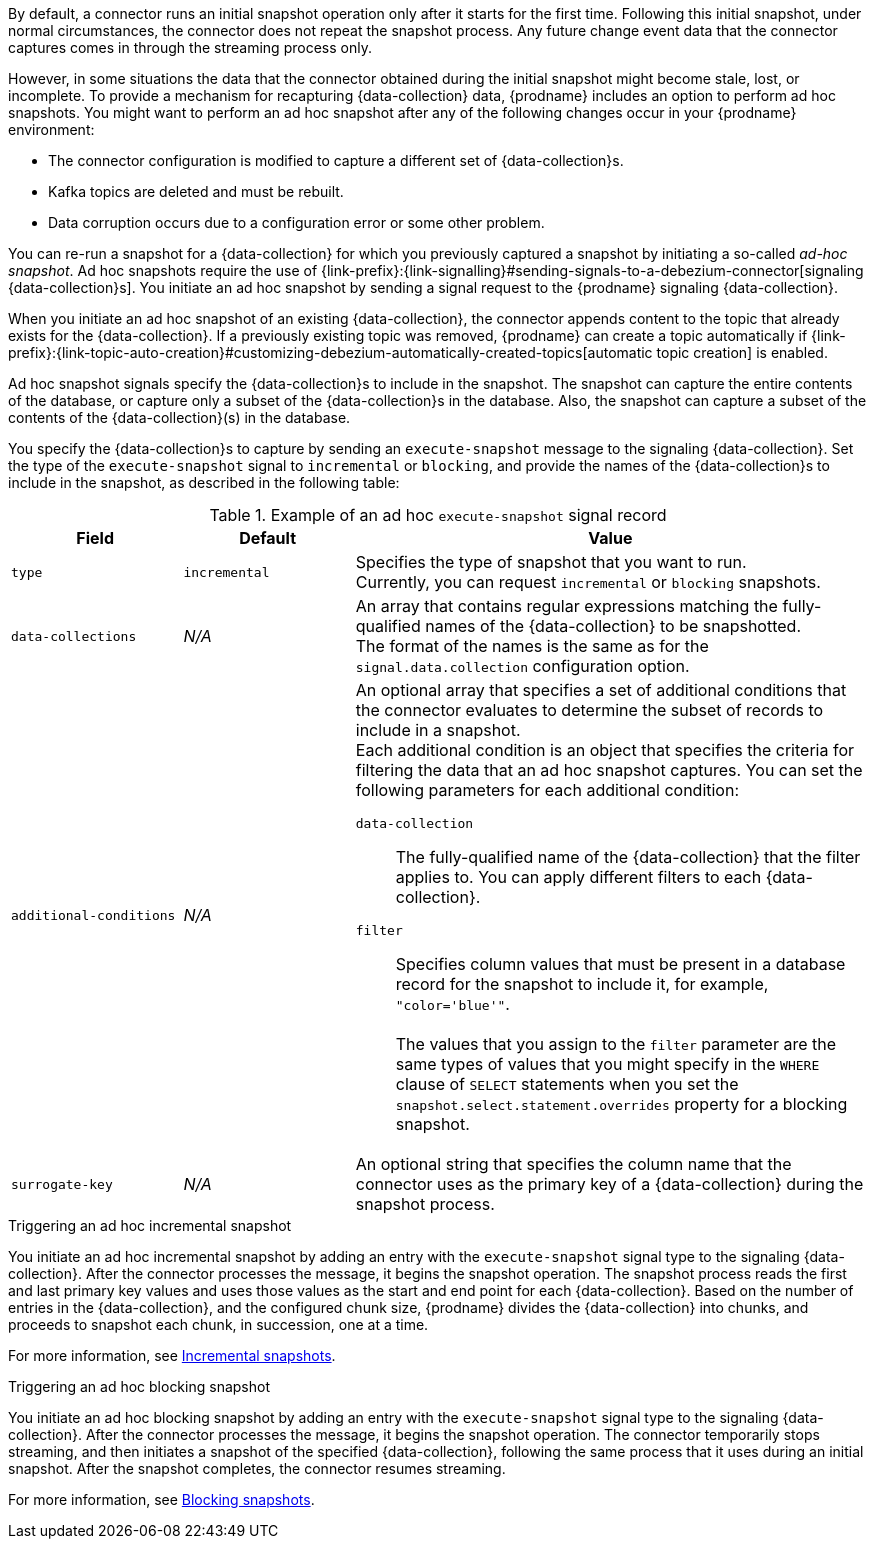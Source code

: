 By default, a connector runs an initial snapshot operation only after it starts for the first time.
Following this initial snapshot, under normal circumstances, the connector does not repeat the snapshot process.
Any future change event data that the connector captures comes in through the streaming process only.

However, in some situations the data that the connector obtained during the initial snapshot might become stale, lost, or incomplete.
To provide a mechanism for recapturing {data-collection} data, {prodname} includes an option to perform ad hoc snapshots.
You might want to perform an ad hoc snapshot after any of the following changes occur in your {prodname} environment:

* The connector configuration is modified to capture a different set of {data-collection}s.
* Kafka topics are deleted and must be rebuilt.
* Data corruption occurs due to a configuration error or some other problem.

You can re-run a snapshot for a {data-collection} for which you previously captured a snapshot by initiating a so-called _ad-hoc snapshot_.
Ad hoc snapshots require the use of {link-prefix}:{link-signalling}#sending-signals-to-a-debezium-connector[signaling {data-collection}s].
You initiate an ad hoc snapshot by sending a signal request to the {prodname} signaling {data-collection}.

When you initiate an ad hoc snapshot of an existing {data-collection}, the connector appends content to the topic that already exists for the {data-collection}.
If a previously existing topic was removed, {prodname} can create a topic automatically if {link-prefix}:{link-topic-auto-creation}#customizing-debezium-automatically-created-topics[automatic topic creation] is enabled.

Ad hoc snapshot signals specify the {data-collection}s to include in the snapshot.
The snapshot can capture the entire contents of the database, or capture only a subset of the {data-collection}s in the database.
ifeval::['{context}' != 'mongodb']
Also, the snapshot can capture a subset of the contents of the {data-collection}(s) in the database.
endif::[]

You specify the {data-collection}s to capture by sending an `execute-snapshot` message to the signaling {data-collection}.
Set the type of the `execute-snapshot` signal to `incremental` or `blocking`, and provide the names of the {data-collection}s to include in the snapshot, as described in the following table:


.Example of an ad hoc `execute-snapshot` signal record
[cols="2,2,6a",options="header"]
|===
|Field | Default | Value

|`type`
|`incremental`
| Specifies the type of snapshot that you want to run. +
Currently, you can request `incremental` or `blocking` snapshots.


|`data-collections`
|_N/A_
| An array that contains regular expressions matching the fully-qualified names of the {data-collection} to be snapshotted. +
The format of the names is the same as for the `signal.data.collection` configuration option.

ifeval::['{context}' != 'mongodb']
|`additional-conditions`
|_N/A_
|An optional array that specifies a set of additional conditions that the connector evaluates to determine the subset of records to include in a snapshot. +
Each additional condition is an object that specifies the criteria for filtering the data that an ad hoc snapshot captures.
You can set the following parameters for each additional condition:

`data-collection`:: The fully-qualified name of the {data-collection} that the filter applies to.
You can apply different filters to each {data-collection}.
`filter`:: Specifies column values that must be present in a database record for the snapshot to include it, for example,  `"color='blue'"`. +
 +
The values that you assign to the `filter` parameter are the same types of values that you might specify in the `WHERE` clause of `SELECT` statements when you set the `snapshot.select.statement.overrides` property for a blocking snapshot.
endif::[]

ifeval::['{context}' != 'mongodb']
|`surrogate-key`
|_N/A_
| An optional string that specifies the column name that the connector uses as the primary key of a {data-collection} during the snapshot process.
endif::[]

|===

.Triggering an ad hoc incremental snapshot

You initiate an ad hoc incremental snapshot by adding an entry with the `execute-snapshot` signal type to the signaling {data-collection}.
After the connector processes the message, it begins the snapshot operation.
The snapshot process reads the first and last primary key values and uses those values as the start and end point for each {data-collection}.
Based on the number of entries in the {data-collection}, and the configured chunk size, {prodname} divides the {data-collection} into chunks, and proceeds to snapshot each chunk, in succession, one at a time.

For more information, see xref:debezium-{context}-incremental-snapshots[Incremental snapshots].

.Triggering an ad hoc blocking snapshot

You initiate an ad hoc blocking snapshot by adding an entry with the `execute-snapshot` signal type to the signaling {data-collection}.
After the connector processes the message, it begins the snapshot operation.
The connector temporarily stops streaming, and then initiates a snapshot of the specified {data-collection}, following the same process that it uses during an initial snapshot.
After the snapshot completes, the connector resumes streaming.

For more information, see xref:{context}-blocking-snapshots[Blocking snapshots].
